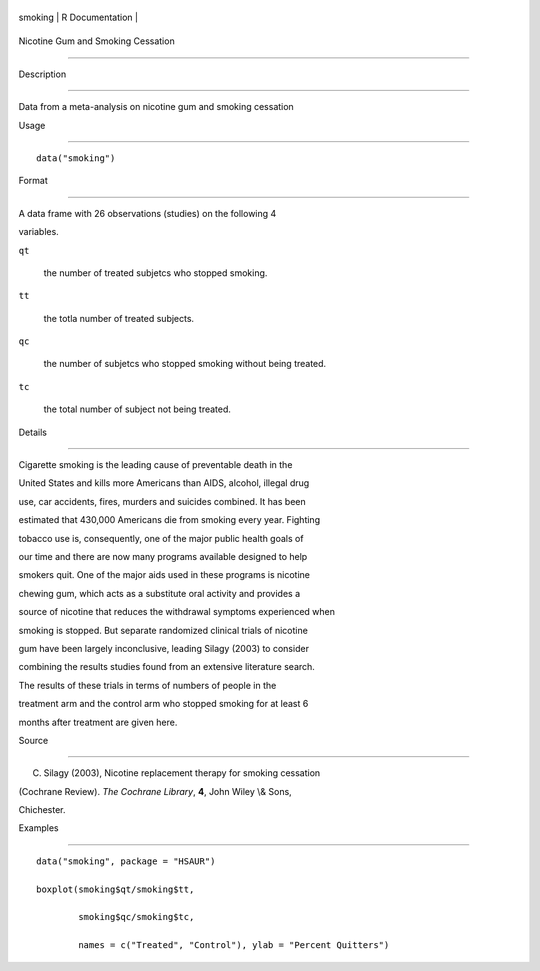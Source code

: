 +-----------+-------------------+
| smoking   | R Documentation   |
+-----------+-------------------+

Nicotine Gum and Smoking Cessation
----------------------------------

Description
~~~~~~~~~~~

Data from a meta-analysis on nicotine gum and smoking cessation

Usage
~~~~~

::

    data("smoking")

Format
~~~~~~

A data frame with 26 observations (studies) on the following 4
variables.

``qt``
    the number of treated subjetcs who stopped smoking.

``tt``
    the totla number of treated subjects.

``qc``
    the number of subjetcs who stopped smoking without being treated.

``tc``
    the total number of subject not being treated.

Details
~~~~~~~

Cigarette smoking is the leading cause of preventable death in the
United States and kills more Americans than AIDS, alcohol, illegal drug
use, car accidents, fires, murders and suicides combined. It has been
estimated that 430,000 Americans die from smoking every year. Fighting
tobacco use is, consequently, one of the major public health goals of
our time and there are now many programs available designed to help
smokers quit. One of the major aids used in these programs is nicotine
chewing gum, which acts as a substitute oral activity and provides a
source of nicotine that reduces the withdrawal symptoms experienced when
smoking is stopped. But separate randomized clinical trials of nicotine
gum have been largely inconclusive, leading Silagy (2003) to consider
combining the results studies found from an extensive literature search.
The results of these trials in terms of numbers of people in the
treatment arm and the control arm who stopped smoking for at least 6
months after treatment are given here.

Source
~~~~~~

C. Silagy (2003), Nicotine replacement therapy for smoking cessation
(Cochrane Review). *The Cochrane Library*, **4**, John Wiley \\& Sons,
Chichester.

Examples
~~~~~~~~

::


      data("smoking", package = "HSAUR")
      boxplot(smoking$qt/smoking$tt,
              smoking$qc/smoking$tc,
              names = c("Treated", "Control"), ylab = "Percent Quitters")

